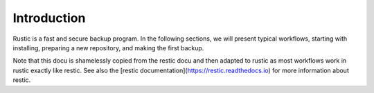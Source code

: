############
Introduction
############

Rustic is a fast and secure backup program. In the following sections, we will
present typical workflows, starting with installing, preparing a new
repository, and making the first backup.

Note that this docu is shamelessly copied from the restic docu and then adapted to rustic
as most workflows work in rustic exactly like restic.
See also the [restic documentation](https://restic.readthedocs.io) for more information
about restic.
